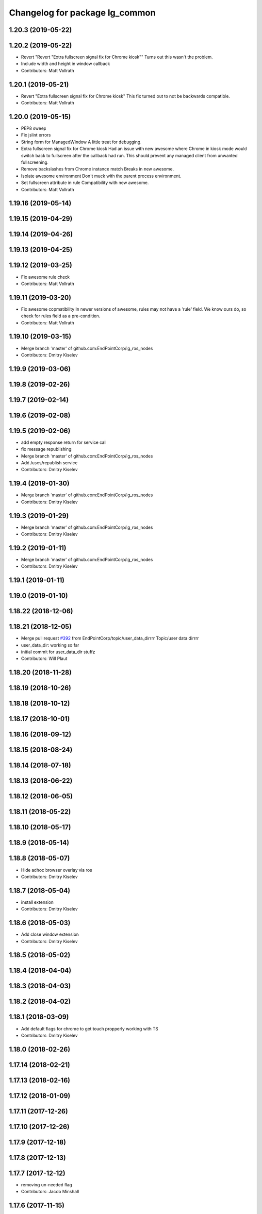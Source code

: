 ^^^^^^^^^^^^^^^^^^^^^^^^^^^^^^^
Changelog for package lg_common
^^^^^^^^^^^^^^^^^^^^^^^^^^^^^^^

1.20.3 (2019-05-22)
-------------------

1.20.2 (2019-05-22)
-------------------
* Revert "Revert "Extra fullscreen signal fix for Chrome kiosk""
  Turns out this wasn't the problem.
* Include width and height in window callback
* Contributors: Matt Vollrath

1.20.1 (2019-05-21)
-------------------
* Revert "Extra fullscreen signal fix for Chrome kiosk"
  This fix turned out to not be backwards compatible.
* Contributors: Matt Vollrath

1.20.0 (2019-05-15)
-------------------
* PEP8 sweep
* Fix jslint errors
* String form for ManagedWindow
  A little treat for debugging.
* Extra fullscreen signal fix for Chrome kiosk
  Had an issue with new awesome where Chrome in kiosk mode would switch
  back to fullscreen after the callback had run.  This should prevent any
  managed client from unwanted fullscreening.
* Remove backslashes from Chrome instance match
  Breaks in new awesome.
* Isolate awesome environment
  Don't muck with the parent process environment.
* Set fullscreen attribute in rule
  Compatibility with new awesome.
* Contributors: Matt Vollrath

1.19.16 (2019-05-14)
--------------------

1.19.15 (2019-04-29)
--------------------

1.19.14 (2019-04-26)
--------------------

1.19.13 (2019-04-25)
--------------------

1.19.12 (2019-03-25)
--------------------
* Fix awesome rule check
* Contributors: Matt Vollrath

1.19.11 (2019-03-20)
--------------------
* Fix awesome copmatibility
  In newer versions of awesome, rules may not have a 'rule' field.
  We know ours do, so check for rules field as a pre-condition.
* Contributors: Matt Vollrath

1.19.10 (2019-03-15)
--------------------
* Merge branch 'master' of github.com:EndPointCorp/lg_ros_nodes
* Contributors: Dmitry Kiselev

1.19.9 (2019-03-06)
-------------------

1.19.8 (2019-02-26)
-------------------

1.19.7 (2019-02-14)
-------------------

1.19.6 (2019-02-08)
-------------------

1.19.5 (2019-02-06)
-------------------
* add empty response return for service call
* fix message republishing
* Merge branch 'master' of github.com:EndPointCorp/lg_ros_nodes
* Add /uscs/republish service
* Contributors: Dmitry Kiselev

1.19.4 (2019-01-30)
-------------------
* Merge branch 'master' of github.com:EndPointCorp/lg_ros_nodes
* Contributors: Dmitry Kiselev

1.19.3 (2019-01-29)
-------------------
* Merge branch 'master' of github.com:EndPointCorp/lg_ros_nodes
* Contributors: Dmitry Kiselev

1.19.2 (2019-01-11)
-------------------
* Merge branch 'master' of github.com:EndPointCorp/lg_ros_nodes
* Contributors: Dmitry Kiselev

1.19.1 (2019-01-11)
-------------------

1.19.0 (2019-01-10)
-------------------

1.18.22 (2018-12-06)
--------------------

1.18.21 (2018-12-05)
--------------------
* Merge pull request `#392 <https://github.com/EndPointCorp/lg_ros_nodes/issues/392>`_ from EndPointCorp/topic/user_data_dirrrr
  Topic/user data dirrrr
* user_data_dir: working so far
* initial commit for user_data_dir stuffz
* Contributors: Will Plaut

1.18.20 (2018-11-28)
--------------------

1.18.19 (2018-10-26)
--------------------

1.18.18 (2018-10-12)
--------------------

1.18.17 (2018-10-01)
--------------------

1.18.16 (2018-09-12)
--------------------

1.18.15 (2018-08-24)
--------------------

1.18.14 (2018-07-18)
--------------------

1.18.13 (2018-06-22)
--------------------

1.18.12 (2018-06-05)
--------------------

1.18.11 (2018-05-22)
--------------------

1.18.10 (2018-05-17)
--------------------

1.18.9 (2018-05-14)
-------------------

1.18.8 (2018-05-07)
-------------------
* Hide adhoc browser overlay via ros
* Contributors: Dmitry Kiselev

1.18.7 (2018-05-04)
-------------------
* install extension
* Contributors: Dmitry Kiselev

1.18.6 (2018-05-03)
-------------------
* Add close window extension
* Contributors: Dmitry Kiselev

1.18.5 (2018-05-02)
-------------------

1.18.4 (2018-04-04)
-------------------

1.18.3 (2018-04-03)
-------------------

1.18.2 (2018-04-02)
-------------------

1.18.1 (2018-03-09)
-------------------
* Add default flags for chrome to get touch propperly working with TS
* Contributors: Dmitry Kiselev

1.18.0 (2018-02-26)
-------------------

1.17.14 (2018-02-21)
--------------------

1.17.13 (2018-02-16)
--------------------

1.17.12 (2018-01-09)
--------------------

1.17.11 (2017-12-26)
--------------------

1.17.10 (2017-12-26)
--------------------

1.17.9 (2017-12-18)
-------------------

1.17.8 (2017-12-13)
-------------------

1.17.7 (2017-12-12)
-------------------
* removing un-needed flag
* Contributors: Jacob Minshall

1.17.6 (2017-11-15)
-------------------

1.17.5 (2017-11-14)
-------------------

1.17.4 (2017-11-10)
-------------------

1.17.3 (2017-11-07)
-------------------

1.17.2 (2017-11-06)
-------------------
* super security (long live the wojo)
* Contributors: Jacob Minshall

1.17.1 (2017-10-12)
-------------------
* Merge pull request `#376 <https://github.com/endpointcorp/lg_ros_nodes/issues/376>`_ from EndPointCorp/topic/insecure_content
  allow insecure content
* allow insecure content
  This will help us show pages where our extension is using either http
  or https, and the page its on is using the opposite.
* Contributors: Jacob Minshall

1.17.0 (2017-10-06)
-------------------

1.16.1 (2017-08-17)
-------------------
* Fix error upon closing a ManagedApplication
  We never stored the env value.
* Contributors: Matt Vollrath

1.16.0 (2017-08-17)
-------------------
* Add env arg to ManagedApplication
* Contributors: Matt Vollrath

1.15.0 (2017-08-07)
-------------------

1.14.2 (2017-08-02)
-------------------

1.14.1 (2017-07-17)
-------------------

1.14.0 (2017-07-14)
-------------------

1.13.5 (2017-06-29)
-------------------

1.13.4 (2017-06-13)
-------------------
* fix the generated hash (new field means new hash)
* remove un-needed todo
* ability to remove default arguments
* Contributors: Jacob Minshall

1.13.3 (2017-05-31)
-------------------

1.13.2 (2017-05-23)
-------------------

1.13.1 (2017-05-19)
-------------------

1.13.0 (2017-05-19)
-------------------

1.12.5 (2017-05-11)
-------------------

1.12.4 (2017-05-11)
-------------------
* Fix PEP8
* Contributors: Matt Vollrath

1.12.3 (2017-05-03)
-------------------
* Copy PNaCl Chrome component before browser launch. `#357 <https://github.com/EndPointCorp/lg_ros_nodes/issues/357>`_
* Contributors: Adam Vollrath

1.12.2 (2017-04-26)
-------------------

1.12.1 (2017-04-24)
-------------------

1.12.0 (2017-04-20)
-------------------

1.11.4 (2017-04-06)
-------------------

1.11.3 (2017-03-31)
-------------------

1.11.2 (2017-03-31)
-------------------

1.11.1 (2017-03-28)
-------------------

1.11.0 (2017-03-27)
-------------------
* initial sv on director message
  Nearby panos broken when a director scene is published
* Contributors: Jacob Minshall

1.10.2 (2017-03-24)
-------------------

1.10.1 (2017-03-23)
-------------------

1.10.0 (2017-03-23)
-------------------
* Added exception handling during relaunches for lg_replay and lg_sv (`#345 <https://github.com/EndPointCorp/lg_ros_nodes/issues/345>`_)
* Contributors: Wojciech Ziniewicz

1.9.1 (2017-03-20)
------------------

1.9.0 (2017-03-20)
------------------

1.8.0 (2017-03-09)
------------------
* Add kiosk param to static_browser.py
* Add static_browser.py to README
* Contributors: Matt Vollrath

1.7.11 (2017-03-03)
-------------------

1.7.10 (2017-03-02)
-------------------

1.7.9 (2017-03-01)
------------------
* using links to the flash directory
* Contributors: Jacob Minshall

1.7.8 (2017-03-01)
------------------

1.7.7 (2017-02-28)
------------------
* flash is now copied into chrome user data dirs
* Contributors: Jacob Minshall

1.7.6 (2017-02-27)
------------------

1.7.5 (2017-02-27)
------------------
* Fix missing ApplicationState in lg_common helpers
* Contributors: Matt Vollrath

1.7.4 (2017-02-27)
------------------
* Add offline_state param to state helper
  We want to be able to keep apps stopped when offline, but keep old
  behavior as default.
* Contributors: Matt Vollrath

1.7.3 (2017-02-26)
------------------

1.7.2 (2017-02-24)
------------------

1.7.1 (2017-02-23)
------------------
* Only apply Chrome kiosk workaround in --kiosk mode
  Don't risk breaking non--kiosk Chrome window placement.
* Add optional support for Chrome --kiosk windows
  Using this workaround all the time was breaking other apps, so only use
  it when launching a browser.
* Contributors: Matt Vollrath

1.7.0 (2017-02-22)
------------------
* commenting out flipping tests
* Contributors: Jacob Minshall

1.6.5 (2017-02-08)
------------------

1.6.4 (2017-02-07)
------------------

1.6.3 (2017-02-03)
------------------
* Emit initial state for on_offline_message  (`#327 <https://github.com/endpointcorp/lg_ros_nodes/issues/327>`_)
  * Renamed connectivity_topic to offline topic
  * Use initial state as defaul on_offline_state state
  * Update tests
  * pep8
  * Publish state message only on change online/ofline state
* Wait until browser gets spawned
* Made proper logic for rc25
* PEP8 fix
* Contributors: Dmitry Kiselev, Wojciech Ziniewicz

1.6.2 (2017-01-25)
------------------
* Fixed influx exception writing
* use inintial state as default state for offline mode
* Fix PEP8 errors
* Add required_param helper with tests
* Contributors: Matt Vollrath, Wojciech Ziniewicz, kiselev-dv

1.6.1 (2017-01-12)
------------------
* fix error in director state setter
* Contributors: Will Plaut

1.6.0 (2016-12-23)
------------------
* fixing the director state setter
* now ignoring stop presentations scene
* Made managed adhoc browser' tests' setUp and tearDown methods great a (`#319 <https://github.com/endpointcorp/lg_ros_nodes/issues/319>`_)
  * Made managed adhoc browser' tests' setUp and tearDown methods great again
  * Probably fixed lg_stats tests
  * Made all ros nodes voluntarily submit exceptions to influx
  * Initial version of lg_Ros_nodes base
  * updated docs for lg_ros_nodes_base
  * Ping CI
  * Ping CI
  * Proper name for dockerfile
  * Dont clean up stuff - jenkins will do it
  * Wait 2 secs to turn into active
  * Made changes to lg_activity tests to be less load susceptible
  * Poll tracker until becomes inactive
  * Another try to poll activity status
  * Even more tests refactoring
  * Remove unnecessary asserts
  * Let's just not
  * Increase message emission grace time
  * Removed even more unncecessary asserts
  * Fix wrong var during exception handling
  * Possible breakage fix
* Contributors: Jacob Minshall, Will Plaut, Wojciech Ziniewicz

1.5.26 (2016-12-21)
-------------------
* Disabled tests temporarily
* Proper extended activity tracker test
* Poll activities to know their state before assert
* Add more time for the rosbridge param test
* More debug for browser preloading breaker test
* lg_common: helpers: fixing issues in the director listener
* lg_common: helpers: generic state setter from director messages
* Contributors: Jacob Minshall, Will Plaut, Wojciech Ziniewicz

1.5.25 (2016-12-14)
-------------------
* Added influx respawn influx handlers
* Contributors: Wojciech Ziniewicz

1.5.24 (2016-11-30)
-------------------

1.5.23 (2016-11-30)
-------------------

1.5.22 (2016-11-21)
-------------------

1.5.21 (2016-11-17)
-------------------

1.5.20 (2016-11-17)
-------------------

1.5.19 (2016-11-16)
-------------------
* Issue/end point corp/lg chef`#1031 <https://github.com/EndPointCorp/lg_ros_nodes/issues/1031>`_ (`#317 <https://github.com/EndPointCorp/lg_ros_nodes/issues/317>`_)
  * Use method for evaluation of active sources
  * Added new strategy for counting sessions
  * pinging PR build
* Contributors: Wojciech Ziniewicz

1.5.18 (2016-11-14)
-------------------

1.5.17 (2016-11-11)
-------------------

1.5.16 (2016-11-07)
-------------------

1.5.15 (2016-11-04)
-------------------
* PEP8
* Contributors: Wojciech Ziniewicz

* PEP8
* Contributors: Wojciech Ziniewicz

1.5.14 (2016-11-04)
-------------------
* Features/screenshots (`#312 <https://github.com/EndPointCorp/lg_ros_nodes/issues/312>`_)
  * screenshots node
  * fixed setup.py
  * fixed setup.py
  * fixed CMakeList
  * Add tests
  * Fix tests
  * Fix tests
  * Fix tests
  * Fix access flags
  * Add readme, fix version, fix paths, fix test
  * PEP8
  * PEP8 and fixes
  * Fixed test
* Contributors: Dmitry Kiselev

1.5.13 (2016-11-04)
-------------------
* Added offliner to browser pool tests as a dep
* Fixed initial state of lg_offliner when configured to run multiple checks and added offliner service dependency to adhoc browser pool
* Contributors: Wojciech Ziniewicz

1.5.12 (2016-11-03)
-------------------
* hide chrome warning of no-sandbox being insecure
* set kiosk=True in test file adhocbrowser creation
  The default should be true, but because this is a message type, we need
  to manually set it. Inside the adhoc browser we always set kiosk to true
  or whatever the user passed to the director message. We never rely on
  the default when creating a new instance of AdhocBrowser()
* Contributors: Jacob Minshall

1.5.11 (2016-11-03)
-------------------
* add support for kiosk mode setting through activity_config
* remove write_log_to_file call
* Added initial docker version for lg (`#309 <https://github.com/endpointcorp/lg_ros_nodes/issues/309>`_)
  * Added initial docker version for lg
  * PEP8
  * Converted from ros:indigo to ubuntu
  * Nvidia
  * X support for OSX and Linux and other goodies
  * Run Xvfb during tests
  * Added no-sandbox to disable debugging
* fix soft relaunches in adhoc browser
* Contributors: Jacob Minshall, Wojciech Ziniewicz

1.5.10 (2016-10-31)
-------------------
* Refactored rfreceiver and fixed tests for chrome url monitor
* More tests fixing
* PEP8 and tests refactoring
* Contributors: Wojciech Ziniewicz

1.5.9 (2016-10-28)
------------------
* add the new lib directories
* Contributors: Jacob Minshall

1.5.8 (2016-10-27)
------------------

1.5.7 (2016-10-27)
------------------
* Better cleanup in tests
* Contributors: Wojciech Ziniewicz

1.5.6 (2016-10-26)
------------------
* Forgot to sleep
* Converted dumb waits to something more robust
* Test fixing
* Made AdhocBrowser data structure for defining gogoel chrome version compatible with ros cms data
* Contributors: Wojciech Ziniewicz

1.5.5 (2016-10-26)
------------------
* Match Chrome unstable window instance names
  There are ever-changing variations, but the path to the tmp_dir is always present and unique.
* Contributors: Matt Vollrath

1.5.4 (2016-10-25)
------------------
* Fix adhoc browser test
* Contributors: Matt Vollrath

1.5.3 (2016-10-25)
------------------
* Revamp delays in ad hoc browser pool
  * Remove bad delays from ManagedApplication
  * Converge window before setting ProcController goal state
  * Fix some other cruft
* Contributors: Jacob Minshall, Matt Vollrath, Wojciech Ziniewicz

1.5.2 (2016-10-19)
------------------
* Better readiness logging and forceful activation
* Contributors: Wojciech Ziniewicz

1.5.1 (2016-10-19)
------------------

1.5.0 (2016-10-19)
------------------
* Fix typo in ros_window_ready extension
* Remove infinite cycle in ros_window_ready extension logging
* JS extensions logs cleanup
* Contributors: kiselev-dv

1.4.19 (2016-10-18)
-------------------
* Parametrized hide and destroy delay and PEP8ized
* Revert "Revert "Added delay""
  This reverts commit c6df1f7e3a3e9a3e6d07d255648a468c54ec5075.
* Fix typo
* PEP8 and stuffz
* Some hokeypokey
* Revert "Added delay"
  This reverts commit 690661968ed22ea648ff2f2b0d2fd2426312ea7f.
* Small amendments
* Merge branch 'master' of github.com:EndPointCorp/lg_ros_nodes
* Added delay
* Work towards `#295 <https://github.com/EndPointCorp/lg_ros_nodes/issues/295>`_
  - added ReadinessHandbrake class
  - made new try_to_become_ready method with some idempotency
  - added tests
* Contributors: Galaxy Admin, Wojciech Ziniewicz

1.4.18 (2016-10-17)
-------------------

1.4.17 (2016-10-13)
-------------------

1.4.16 (2016-10-13)
-------------------
* Amended test waits
* Contributors: Wojciech Ziniewicz

1.4.15 (2016-10-13)
-------------------
* Current url extension fixes
* PEP8
* Initial state setting tests and tuning
  - added scripts/relaunch_test.sh to see test if chrome comes up after
  relaunch
  - added adhoc_browser procedure for checking if all topics are connected
* Fixed state switching in uscs service
* Fix adhoc_browser test
* Fix adhoc_browser test
* Fix adhoc_browser test
* Fix adhoc_browser test
* Fix adhoc_browser test
* Fix adhoc_browser test
* Fix adhoc_browser test
* Fix adhoc_browser test
* Merge branch 'master' of github.com:EndPointCorp/lg_ros_nodes into browser_url
  Conflicts:
  lg_common/src/lg_common/adhoc_browser_director_bridge.py
* Changed adhoc_browser test
* Changed adhoc_browser test
* Parse string and obj extensions in director bridge
* Fix extension publishing message type
* Fix extensions parsing in director bridge
* Fixed extension (topic name and roslib initialization)
  Fixed url normalization in service
  Fixed typo in service
* fix syntax
* Merge json manualy
* Fix topic
* Refactored to use browsers service for url tracking
* Ros service for curent url
* Ros sceleton
* Extension
* Contributors: Dmitry Kiselev, Wojciech Ziniewicz, kiselev-dv

1.4.14 (2016-10-11)
-------------------

1.4.13 (2016-10-10)
-------------------
* Test precedence matters
* Refactored adhoc browser tests and fixed a bug
* properly set the uscs message response
* fix route_touch_to_viewports
  No longer filter by activity_type.
* Fixed preloading logic
* Contributors: Jacob Minshall, Wojciech Ziniewicz, wojciech ziniewicz

1.4.12 (2016-10-07)
-------------------
* TEst fix + pep8
* Readiness changes
  - made director service wait for readiness node before sending messages
  - made readiness evaluate total number of browsers using director topic
  instead of non-comprehensive common browser topic
* Contributors: Wojciech Ziniewicz, wojciech ziniewicz

1.4.11 (2016-10-06)
-------------------
* Changes t spacenav globe and ros window ready extension
* amended the cmd args
* Contributors: Wojciech Ziniewicz, wojciech ziniewicz

1.4.10 (2016-10-06)
-------------------
* Changed attrib name for retrieving command line args
* Work for `#296 <https://github.com/EndPointCorp/lg_ros_nodes/issues/296>`_ (`#299 <https://github.com/EndPointCorp/lg_ros_nodes/issues/299>`_)
* Changed path to extensions attribute
* Contributors: Wojciech Ziniewicz, wojciech ziniewicz

1.4.9 (2016-10-04)
------------------

1.4.8 (2016-10-03)
------------------

1.4.7 (2016-10-03)
------------------
* More changelogs
* Generated changelog
* Implement page urls monitor extension (`#293 <https://github.com/EndPointCorp/lg_ros_nodes/issues/293>`_)
  * Urls monitoring
  * Parse allowed urls config from get args
  * page monitor parameters passing
  * Page urls monitoring: readme, tests and get_args passing
  * Add allowed urls to adhoc browser message
  * Tests for allowed urls message passing
  * Tests for allowed urls message passing
  * Tests for allowed urls message passing
  * Tests for allowed urls message passing
  * Tests for allowed urls message passing
  * Tests for allowed urls message passing
  * Tests for allowed urls message passing
  * Tests for allowed urls message passing
  * Tests for allowed urls message passing
  * Revert "REnamed helper method"
  This reverts commit 1b6343469bb20d3fe3bf00a7098063f78c904131.
  * Tests amendment and PEP8
  * Added missing files
  * Amending tests to match ros_window_ready new bahavior
  * More amendments to ros_window_ready
  * Fixed test roslaunch files
  * Fixed log string eval and uscs tests
  * Amended tests
* REnamed helper method
* Added rosbridge deps for adhoc browser
* Made lg_mirror activate itself slightly later with custom preload message
* Fixed verbosity of USCS
* fixed undefined constant
* Fix null pointer
* Switch run_at to document start for ros_window_ready extension
* Switch run_at to document start for ros_window_ready extension
* Repeat window ready message once a sec.
* PEP8 and some reduntant stuffz removal
* Onboard test coverage
  - added onboard_router symlink and made it deployable
  - amended tests to cover mirroring only (it's the only one that we want
  to support)
  - amended tests slightly to go green
* Onboard and touch routing
  - added TDD stuffz for onboard router
  - factored out shared methods from lg_mirror to helpers
  - created test_helpers for message and window generation
  - created onboard_router ros node
* Contributors: Dmitry Kiselev, Wojciech Ziniewicz, Zdenek Maxa, kiselev-dv

* Generated changelog
* Implement page urls monitor extension (`#293 <https://github.com/EndPointCorp/lg_ros_nodes/issues/293>`_)
  * Urls monitoring
  * Parse allowed urls config from get args
  * page monitor parameters passing
  * Page urls monitoring: readme, tests and get_args passing
  * Add allowed urls to adhoc browser message
  * Tests for allowed urls message passing
  * Tests for allowed urls message passing
  * Tests for allowed urls message passing
  * Tests for allowed urls message passing
  * Tests for allowed urls message passing
  * Tests for allowed urls message passing
  * Tests for allowed urls message passing
  * Tests for allowed urls message passing
  * Tests for allowed urls message passing
  * Revert "REnamed helper method"
  This reverts commit 1b6343469bb20d3fe3bf00a7098063f78c904131.
  * Tests amendment and PEP8
  * Added missing files
  * Amending tests to match ros_window_ready new bahavior
  * More amendments to ros_window_ready
  * Fixed test roslaunch files
  * Fixed log string eval and uscs tests
  * Amended tests
* REnamed helper method
* Added rosbridge deps for adhoc browser
* Made lg_mirror activate itself slightly later with custom preload message
* Fixed verbosity of USCS
* fixed undefined constant
* Fix null pointer
* Switch run_at to document start for ros_window_ready extension
* Switch run_at to document start for ros_window_ready extension
* Repeat window ready message once a sec.
* PEP8 and some reduntant stuffz removal
* Onboard test coverage
  - added onboard_router symlink and made it deployable
  - amended tests to cover mirroring only (it's the only one that we want
  to support)
  - amended tests slightly to go green
* Onboard and touch routing
  - added TDD stuffz for onboard router
  - factored out shared methods from lg_mirror to helpers
  - created test_helpers for message and window generation
  - created onboard_router ros node
* Contributors: Dmitry Kiselev, Wojciech Ziniewicz, Zdenek Maxa, kiselev-dv

* Implement page urls monitor extension (`#293 <https://github.com/EndPointCorp/lg_ros_nodes/issues/293>`_)
  * Urls monitoring
  * Parse allowed urls config from get args
  * page monitor parameters passing
  * Page urls monitoring: readme, tests and get_args passing
  * Add allowed urls to adhoc browser message
  * Tests for allowed urls message passing
  * Tests for allowed urls message passing
  * Tests for allowed urls message passing
  * Tests for allowed urls message passing
  * Tests for allowed urls message passing
  * Tests for allowed urls message passing
  * Tests for allowed urls message passing
  * Tests for allowed urls message passing
  * Tests for allowed urls message passing
  * Revert "REnamed helper method"
  This reverts commit 1b6343469bb20d3fe3bf00a7098063f78c904131.
  * Tests amendment and PEP8
  * Added missing files
  * Amending tests to match ros_window_ready new bahavior
  * More amendments to ros_window_ready
  * Fixed test roslaunch files
  * Fixed log string eval and uscs tests
  * Amended tests
* REnamed helper method
* Added rosbridge deps for adhoc browser
* Made lg_mirror activate itself slightly later with custom preload message
* Fixed verbosity of USCS
* fixed undefined constant
* Fix null pointer
* Switch run_at to document start for ros_window_ready extension
* Switch run_at to document start for ros_window_ready extension
* Repeat window ready message once a sec.
* PEP8 and some reduntant stuffz removal
* Onboard test coverage
  - added onboard_router symlink and made it deployable
  - amended tests to cover mirroring only (it's the only one that we want
  to support)
  - amended tests slightly to go green
* Onboard and touch routing
  - added TDD stuffz for onboard router
  - factored out shared methods from lg_mirror to helpers
  - created test_helpers for message and window generation
  - created onboard_router ros node
* Contributors: Dmitry Kiselev, Wojciech Ziniewicz, Zdenek Maxa, kiselev-dv

1.4.6 (2016-09-28)
------------------

1.4.5 (2016-09-21)
------------------

1.4.4 (2016-09-21)
------------------
* Amended tests to honor new behavior of uscs service
* WE're not using underscores anymore
* Pep8ized code
* Activity, USCS service and mirror amendments
  - made mirror re-publish messages for touch receiver after earlier
  initial state subscription
  - made activity send initial state again and uscs service ignore it
* Remove extension
* rename extension
* rename
* Extension for tactile smooth loading
* Updated readme with rosbridge parameters description
* Various preloading fixes
  - added Activity service definition
  - amended logging
  - made unhiding not destroy browsers badly
* Read get parameters for rosbridge and ros_window_name from history
* Fixes for initial scene handling by lg_mirror and activity service for lg_Activity
* Pass rosbridge connection params from rosparam via adhocbrowserspool get_args
  Fix build
  Add comments for further refactor
  Add test for adhock_browser_pool
  Add test for adhoc_browser_pool
  Actual test for parameters passing
  Made tet for adhoc browser pool
  Made tet for adhoc browser pool
  Fix tests
  Fix tests
  Fix tests
  Fix tests
  Fix tests
  Fix tests
  More debug output for tests
  More debug output for tests
  More debug output for tests
  Print stdout for rostest
  Print stdout for rostest
  Print stdout for rostest
  Print stdout for rostest
  Print stdout for rostest
  Tests for rosbridge connection
  More tests
  More tests
  More tests
  Reverted test_runner
* Revert "Add default rosbridge config for ros window ready extension"
  This reverts commit 4928aa929ffba2fe1bc0af7b813b70ffac72b229.
* Add default rosbridge config for ros window ready extension
* Switch ros_window_ready extension to use ssl connection by default
* Contributors: Wojciech Ziniewicz, kiselev-dv

1.4.3 (2016-09-12)
------------------

1.4.2 (2016-09-12)
------------------

1.4.1 (2016-09-12)
------------------
* Merge branch 'master' of github.com:EndPointCorp/lg_ros_nodes
* Amended docs and extensions root
* Contributors: Wojciech Ziniewicz

1.4.0 (2016-09-06)
------------------
* initial state setting of ros nodes (`#270 <https://github.com/endpointcorp/lg_ros_nodes/issues/270>`_)
  * initial state setting of ros nodes
  * Made new initial vars and mechanisms as a work towards completion of `#274 <https://github.com/endpointcorp/lg_ros_nodes/issues/274>`_
  * Made new initial vars and mechanisms as a work towards completion of `#274 <https://github.com/endpointcorp/lg_ros_nodes/issues/274>`_
  * Added test suite and functoinality for uscs service
  * Fixed a typo
  * Added USCS service to kmlsync tests
  * DRYed out uscs code and pep8 fixes
  * Removing wait_for_service dependency
  * Added test coverage for setting initial state for adhoc_browser_pool `#165 <https://github.com/endpointcorp/lg_ros_nodes/issues/165>`_
  * import generic message in test
* Contributors: Jacob Minshall

1.3.31 (2016-09-01)
-------------------
* Refactored adhoc browser pool housekeeping
* Contributors: Galaxy Admin

1.3.30 (2016-08-31)
-------------------

1.3.29 (2016-08-31)
-------------------
* synced broken changelogs
* Raised some timeouts again
* Longer timeout for custom callback
* Formatted teh changelog
* Dont rely on postponed removal - shouldnt be tested
* More timeouts!
* Making custom preloading event better again
* Added Xvfb to docker tests
* Split test cases to separate defs and made Xvfb enabled in Docker
* Changed maps.google.com slowness to something local and fast and amended some tests
* Contributors: Wojciech Ziniewicz

* Raised some timeouts again
* Longer timeout for custom callback
* Formatted teh changelog
* Dont rely on postponed removal - shouldnt be tested
* More timeouts!
* Making custom preloading event better again
* Added Xvfb to docker tests
* Split test cases to separate defs and made Xvfb enabled in Docker
* Changed maps.google.com slowness to something local and fast and amended some tests
* Contributors: Wojciech Ziniewicz

1.3.28 (2016-08-26)
-------------------
* added smooth transitions functionality #251 `https://github.com/EndPointCorp/lg_ros_nodes/issues/251`
* added support for loading chrome extensions in AdhocBrowser
* added support for adding command line arguments
* added support for using custom chrome binaries
* Contributors: Wojciech Ziniewicz

1.3.27 (2016-08-23)
-------------------
* Fix whitespace error in adhoc browser test
* Add garbage collection test for ManagedApplication
  This is part of `#262 <https://github.com/EndPointCorp/lg_ros_nodes/issues/262>`_
* Add close() method to ManagedApplication
* Remove _signal_proc from ManagedApplication
  This feature is no longer needed and never worked anyway.
* Contributors: Matt Vollrath

1.3.26 (2016-08-15)
-------------------
* fix log messages for soft relaunches
* add soft relaunch support for all media assets
  browser graphics, browser videos, and mplayer videos supported.
* Contributors: Jacob Minshall

1.3.25 (2016-08-12)
-------------------
* better detection of new and old assets
* Added geometry checks for browser persistence and failed to cover
  edgecase http://d.pr/i/1it1J
* Contributors: Galaxy Admin, Wojciech Zieniewicz

1.3.24 (2016-08-12)
-------------------

1.3.23 (2016-08-09)
-------------------

1.3.22 (2016-08-09)
-------------------
* generating changelogs to satisfy jenkins lg_ros_nodes_deb_builds_master, touch: `#113 <https://github.com/EndPointCorp/lg_ros_nodes/issues/113>`_
* unpack_activity_sources extensions
  -corrected function's docstrings
  -added unittets (none previously)
  -implemented single value for values stratedy (needed for `#113 <https://github.com/EndPointCorp/lg_ros_nodes/issues/113>`_),
  including a unittest
  -narrowed exception clauses
  -touch: `#187 <https://github.com/EndPointCorp/lg_ros_nodes/issues/187>`_
* Contributors: Zdenek Maxa

* unpack_activity_sources extensions
  -corrected function's docstrings
  -added unittets (none previously)
  -implemented single value for values stratedy (needed for `#113 <https://github.com/EndPointCorp/lg_ros_nodes/issues/113>`_),
  including a unittest
  -narrowed exception clauses
  -touch: `#187 <https://github.com/EndPointCorp/lg_ros_nodes/issues/187>`_
* Contributors: Zdenek Maxa

1.3.21 (2016-08-03)
-------------------
* Add last_uscs service to lg_common
* Contributors: Szymon Lipinski

1.3.20 (2016-07-29)
-------------------

1.3.19 (2016-07-29)
-------------------
* Fix whitespace in managed_browser.py
* Contributors: Matt Vollrath

1.3.18 (2016-07-28)
-------------------
* Ad hoc browser persistence round deux
* Contributors: Matt Vollrath

1.3.17 (2016-07-27)
-------------------
* Revert "Persist ad hoc browser assets across scenes"
  This was breaking ad hoc browsers.
* Contributors: Matt Vollrath

1.3.16 (2016-07-26)
-------------------

1.3.15 (2016-07-26)
-------------------
* Clear browser tmpdir on shutdown
* Persist ad hoc browser assets across scenes
  URL's are now encoded in consistent order.
* Contributors: Matt Vollrath

1.3.14 (2016-07-25)
-------------------
* Fix ManagedBrowser race conditions
  * Add post_init() for ManagedApplication
  * Add add_respawn_handler and add_state_handler to ManagedApplication
  * Bring back set_state() locking
  * Lock AdhocBrowserPool message handling
  * Start and stop the Chrome debug relay inside locked set_state()
  * Remove dangerous code from ManagedApplication _handle_respawn()
* Contributors: Matt Vollrath

1.3.13 (2016-07-21)
-------------------
* remove lock from managed application set state
* reclassify loginfo as logdebug
* re-classify logerr to loginfo
* Contributors: Jacob Minshall, Wojciech Zieniewicz

1.3.12 (2016-07-19)
-------------------
* fix syntax error
* implement rosparam for extra chrome logging
* remove chrome's logs by default
  Plus took out an old log message that has been bugging me.
* Comment Chrome window instance rule
  Thanks Dmitry for asking.
* Contributors: Jacob Minshall, Matt Vollrath

1.3.11 (2016-07-15)
-------------------
* set state of managed application on respawn
* set proc to None after wait and set shell=True
  With shell=True we no longer need to have /bin/sh -c be the start of our
  command.
* Removed @minnshalj comment
* Merge branch 'master' of github.com:EndPointCorp/lg_ros_nodes into EndPointCorp/lg_chef_860_graphics_loading_timing_issues
  Conflicts:
  lg_common/src/lg_common/adhoc_browser_pool.py
  lg_media/src/lg_media/mplayer_pool.py
* Removed instance updating completely
* Contributors: Galaxy Admin, Jacob Minshall

1.3.10 (2016-07-13)
-------------------
* Fixed `EndPointCorp/lg_chef#859 <https://github.com/EndPointCorp/lg_chef/issues/859>`_
* Fixed browser vid player
* Contributors: Galaxy Admin, Wojciech Ziniewicz

1.3.9 (2016-07-08)
------------------
* Added a close_fds fix for awesome and fixed a logging method exception that was crashing lg_attract_loop
* Clear browser tmpdir on each spawn
* Contributors: Matt Vollrath, Wojciech Ziniewicz

1.3.8 (2016-07-06)
------------------

1.3.7 (2016-07-05)
------------------

1.3.6 (2016-07-01)
------------------

1.3.5 (2016-07-01)
------------------

1.3.4 (2016-07-01)
------------------

1.3.3 (2016-06-30)
------------------
* lg_stats and lg_attract_loop amendments (`#246 <https://github.com/EndPointCorp/lg_ros_nodes/issues/246>`_)
  * Made lg_stats and lg_attract_loop verbosity great again. Added default action to lg_attract_loop to make it decent again
  * Planet default
  * URL override for touchscreen
  * Pep8ized tests
* Contributors: Wojciech Ziniewicz

1.3.2 (2016-06-29)
------------------
* Fixed debug in lg_stats
* Contributors: Wojciech Ziniewicz

1.3.1 (2016-06-28)
------------------
* refactored x_available to DRY out code mode
* factor out dependency_available to check_www_dependency
  This DRYs out the code a bunch.
* Contributors: Will Plaut

1.3.0 (2016-06-25)
------------------
* Fix remote debugging port in scripts
* Track pytest dep in lg_common
* Enable GPU rasterization in Chrome by default
* Implement TCPRelay in ManagedBrowser
* Add TCP relay for Chrome debug relay
* Added rosnode name parameter for adhock browser pool (`#234 <https://github.com/EndPointCorp/lg_ros_nodes/issues/234>`_)
  * Add ros_instance_name get parameter for adhoc browsers pool
  * PEP8ized code for `#234 <https://github.com/EndPointCorp/lg_ros_nodes/issues/234>`_
* reverted adhoc_browser_pool.py
* lg_common helpers tests, related to touch: `#193 <https://github.com/EndPointCorp/lg_ros_nodes/issues/193>`_
* Browser fixes (`#232 <https://github.com/EndPointCorp/lg_ros_nodes/issues/232>`_)
  * various ManagedBrowser fixups
  - Fixed browser names for `#145 <https://github.com/EndPointCorp/lg_ros_nodes/issues/145>`_
  - added defult disk_cache_size param of 300mb for `#148 <https://github.com/EndPointCorp/lg_ros_nodes/issues/148>`_
  - added stderr logging to logger pipe
  * Various browser fixes
  - limited browser disk cache size to 300mb `#148 <https://github.com/EndPointCorp/lg_ros_nodes/issues/148>`_
  - parametrized verbosity of browsers `#129 <https://github.com/EndPointCorp/lg_ros_nodes/issues/129>`_
  - made browsers use proper slugs including viewports in their names `#145 <https://github.com/EndPointCorp/lg_ros_nodes/issues/145>`_
  * Pep8ed
  * Pep8'd files
* Use local copy of lg_ros_nodes
* Contributors: Dmitry Kiselev, Matt Vollrath, Wojciech Ziniewicz, Zdenek Maxa

1.2.14 (2016-06-10)
-------------------

1.2.13 (2016-06-10)
-------------------
* mplayer on_finish -> respawn attribute, touch: `#193 <https://github.com/EndPointCorp/lg_ros_nodes/issues/193>`_
* Contributors: Zdenek Maxa

1.2.12 (2016-06-07)
-------------------
* Issue/226 float value lg stats (`#228 <https://github.com/EndPointCorp/lg_ros_nodes/issues/228>`_)
  * lg_stats development
  - added metadata to Event message type
  - added value to all influx measurements
  - made resubmission thread use value of 0.5
  * Fixing tests for lg_stats
  * Pep8'd
* Fix pep8 in lg_common helpers
* Contributors: Matt Vollrath, Wojciech Ziniewicz

1.2.11 (2016-06-02)
-------------------
* Catch KeyError in get_activity_config

1.2.10 (2016-05-20)
-------------------
* get_activity_config now in lg_common helpers
* Contributors: Jacob Minshall

1.2.9 (2016-05-20)
------------------

1.2.8 (2016-05-19)
------------------

1.2.7 (2016-05-17)
------------------
* Merge branch 'wip-lg_activity_tests' of github.com:endpointcorp/lg_ros_nodes into development
* fixing pep8
* Merge branch 'development' of github.com:endpointcorp/lg_ros_nodes into wip-lg_activity_tests
  not quite fixed yet
  Conflicts:
  lg_activity/src/lg_activity/activity.py
  lg_activity/test/online/test_tracker.test
  lg_common/src/lg_common/helpers.py
* lg_activity: remove unneeded assignment
* WIP more work in progress
* WIP more wip...
* WIP change msg_type to message_type
  I think it was called both, so now only one is used.
* WIP squash this commit
* Contributors: Galaxy Admin, Jacob Minshall, Wojciech Ziniewicz, Zdenek Maxa

1.2.6 (2016-05-16)
------------------

1.2.5 (2016-05-12)
------------------

1.2.4 (2016-05-10)
------------------
* lg_sv: ignore 'no_activity' scene
  Also don't just check for the first window's activity to check for the
  streetview activity type, check all activities. This will allow us to
  have images overlayed on streetview without running into issues.
* Contributors: Jacob Minshall

1.2.3 (2016-05-06)
------------------
* Generated changelogs
* 1.2.2
* PEP8
* Added count_nonzero strategy for `#208 <https://github.com/EndPointCorp/lg_ros_nodes/issues/208>`_
* Contributors: Wojciech Ziniewicz

1.2.1 (2016-05-03)
------------------

1.2.0 (2016-04-29)
------------------
* pep8 fixes
* Contributors: Jacob Minshall

1.1.50 (2016-04-27)
-------------------
* move new loginfo logging to logdebug
* added log watcher
* fix up logging
  Move some logerrs to log{warn,info} depending on the information being
  logged. Also s/rospy.logerror/rospy.logerr/
* Contributors: Jacob Minshall

1.1.49 (2016-04-26)
-------------------
* Fixed tests:
  - renamed files to reflect new functionality (new strategies) - tests
  coverage is missing for non-default ones
  - amended some code I wrongly added to meat
  - pep8'ized code
* Fixed tests for `#126 <https://github.com/EndPointCorp/lg_ros_nodes/issues/126>`_
* lg_stats part 2
  - re-thinked activity sources parsing - lg_activity tests need to be
  written to make sure its not broken
  - moved count and average processors to background tasks like
  resubmitters - good idea by @zdenekmaxa
  - added `measurement` message field and moved attribute mapping so that
  ROS topic are independent from measurment names
* Some docs amendments
* lg_stats strategies and activity sources:
  - added support for nested slots value extraction
  - refactored lg_activity to use shared helper for the above
  - removed cruft for strategies - replaced with proper strategies
  - added support for count and average
  - didnt test it yet - havent amended tests to resemble new functionality
  yet
* Contributors: Wojciech Ziniewicz

1.1.48 (2016-04-20)
-------------------

1.1.47 (2016-04-15)
-------------------

1.1.46 (2016-04-15)
-------------------
* fix up changelogs
* Contributors: Jacob Minshall

1.1.45 (2016-04-14)
-------------------

1.1.44 (2016-04-14)
-------------------

1.1.43 (2016-04-14)
-------------------

1.1.42 (2016-04-14)
-------------------
* updated changelogs for new release
* restart browser on soft relaunch
* restart earth process on soft relaunch
* softrelaunch initial work
* Contributors: Jacob Minshall, Zdenek Maxa

* use rosunit to run offline tests, touch: `#195 <https://github.com/EndPointCorp/lg_ros_nodes/issues/195>`_
* restart browser on soft relaunch
* restart earth process on soft relaunch
* softrelaunch initial work
* Contributors: Jacob Minshall, Zdenek Maxa

1.1.41 (2016-04-13)
-------------------
* Generated changelogs while preparing for new release
* Update managed_browser.py
  Add `--enable-webgl` `--ignore-gpu-blacklist` for managed browser
* Contributors: Dmitry Kiselev, Zdenek Maxa

* Update managed_browser.py
  Add `--enable-webgl` `--ignore-gpu-blacklist` for managed browser
* Contributors: Dmitry Kiselev

1.1.40 (2016-03-23)
-------------------

1.1.39 (2016-03-16)
-------------------

1.1.38 (2016-03-09)
-------------------

1.1.37 (2016-03-04)
-------------------
* managed_browser: extensions loading
* Contributors: Jacob Minshall

1.1.36 (2016-02-17)
-------------------
* lg\_{common,earth}: set initial state
  This will allow us to start up a hidden window initially.
* Contributors: Jacob Minshall

1.1.35 (2016-02-05)
-------------------

1.1.34 (2016-02-05)
-------------------

1.1.33 (2016-02-04)
-------------------

1.1.32 (2016-01-28)
-------------------

1.1.31 (2016-01-20)
-------------------
* static_browser: fix issues with undefined variables
* Contributors: Jacob Minshall

1.1.30 (2016-01-11)
-------------------
* pdfviewer: stretches to either height and width of screen
  This ends up only stretching to the width, which is fine because of the
  ratio. Now some good geometry will be needed to make things look pretty.
* Contributors: Jacob Minshall

1.1.29 (2016-01-04)
-------------------

1.1.28 (2015-12-10)
-------------------
* command_handler: added code to command and listener node
* Contributors: Jacob Minshall

1.1.27 (2015-11-25)
-------------------

1.1.26 (2015-11-25)
-------------------

1.1.25 (2015-11-17)
-------------------

1.1.24 (2015-11-16)
-------------------

1.1.23 (2015-11-13)
-------------------

1.1.22 (2015-11-05)
-------------------

1.1.21 (2015-10-22)
-------------------

1.1.20 (2015-10-21)
-------------------
* Fix Chrome 46 window management
* Contributors: Matt Vollrath

1.1.19 (2015-10-20)
-------------------

1.1.18 (2015-10-20)
-------------------

1.1.17 (2015-10-16)
-------------------
* touchscreen: removed state from touchscreen
  There didn't seem to be a reason to hide the touchscreen, and this
  makes the state changer a pain to interact with. Changes will come
  to the state changer in the future to allow ignoring certain REs
  matching topics.
* Contributors: Jacob Minshall

1.1.16 (2015-10-11)
-------------------

1.1.15 (2015-10-10)
-------------------

1.1.14 (2015-10-08)
-------------------

1.1.13 (2015-10-08)
-------------------
* Better handling of timeouts
* Contributors: Adam Vollrath

1.1.12 (2015-10-07)
-------------------
* state_changer: test: sleep before publishing
  The array based mock state uncovered an issue, the very first time these
  publishers were created, they didn't actually publish anything, even
  with the wait_for_pub in there.
* state_changer: test: use array of states to check for extra messages
* state_changer: add rostest to cmake
* pep8: ignore E265, block comments requiring space after #
* state_changer: test
* state_changer: sleep for a second when creating new publishers
  Creating a publisher and then publishing on it right after seems to not
  work very well in rospy. This mitigates that problem.
* state_changer: StringArray is an array of actual strings, not Strings
  There is no string.data, msg.strings is an actual array of strings,
  which python can handle just fine.
* state_changer: moved class to it's own file for testing
* state_changer: use an array of strings
  Multiple activities can be passed to the state changer, and only those
  ones will be set to VISIBLE.
* lg_common: added the StringArray type
* link to state_changer.py
* lg_common: added a state handler/changer
  This will publish HIDDEN to all other state listening topics, except for
  the one specified in the string passed to /state_handler/activate
* Contributors: Jacob Minshall, Wojciech Ziniewicz

1.1.11 (2015-10-06)
-------------------
* Fixed touchscreen typo
* Contributors: Wojciech Ziniewicz

1.1.10 (2015-10-05)
-------------------
* Added lots of docs
* Fixed pep8

1.1.9 (2015-09-25)
------------------
* Dont start application if X is not available
* Better logging for dependencies
* Added missing imports
* ADded dependency checking and fixed slots deserialization
* lg_replay: retain permissions on other event devices
* lg_replay: lg_common: make sure we iterate over tuple
  If __slots_\_ only has one value, it returns a string. Now we turn that
  string into a tuple instead of trying to iterate over each character in
  the string.
* Make kmlsync work better by default, kill Futurama
* pep8 fixes
* Added ext dependency mechanism and added it to GE and SV/PV
* Some debug for TS
* Contributors: Adam Vollrath, Jacob Minshall, Joshua Tolley, Wojciech Ziniewicz

1.1.8 (2015-09-25)
------------------

1.1.7 (2015-09-24)
------------------

1.1.6 (2015-09-24)
------------------

1.1.5 (2015-09-23)
------------------

1.1.4 (2015-09-23)
------------------

1.1.3 (2015-09-22)
------------------

1.1.2 (2015-09-22)
------------------

1.1.1 (2015-09-18)
------------------

1.1.0 (2015-09-17)
------------------
* Fixed the path for the TS
* Added touchscreen launcher
* lg\_{common,sv}: used the new director listener abstraction
* lg_common: abstract director message subscribing
* lg_common: throw exception when loading a director message fails
* Added shell to managed browser to prevent pid leakage
* lg_common: added more director helpers inside
* Contributors: Jacob Minshall, Matt Vollrath, Wojciech Ziniewicz

1.0.9 (2015-09-09)
------------------

1.0.8 (2015-08-12)
------------------

1.0.7 (2015-08-12)
------------------
* Fixed state assert
* Change ApplicationState to string field
  This is more human-friendly.
* Contributors: Matt Vollrath, Wojciech Ziniewicz

1.0.6 (2015-08-10)
------------------
* ManagedAdhocBrowser
  - enabled online tests for director bridge
  - added some gitignore lines
* ManagedAdhocBrowser
  - added some tests coverage
  - added tests to cmakelists.txt
* AdhocBrowserDirectorBridge tests
  - added basic unit tests
  - updated cmakelist to honor them
* AdhocBrowser
  - added more docstrings
  - added files for rests
  - introduced nosy.cfg for clever nosetesting
* AdhocBrowser
  - added honoring of the offset
* Contributors: Wojciech Ziniewicz

1.0.5 (2015-08-03)
------------------

1.0.4 (2015-07-31)
------------------
* Workaround for Chrome kiosk fullscreen behavior
  Set fullscreen to 'true' in rule properties, then back to false in the callback.
  This seems to be compatible with other applications too.
* Final fixing of managed adhoc browser logic
  - turned loginfo to logdebug here and there
  - fixed helpers
  - general fixing
* Added initial director bridge and dev deployment script
* lg_common helper for extracting asset types for viewports
* AdhocBrowserPool
  - added adhoc browser director bridge
* Contributors: Matt Vollrath, Wojciech Ziniewicz

1.0.3 (2015-07-29)
------------------

1.0.2 (2015-07-29)
------------------
* remove redefinition of touchscreen
* Fixed adhoc browser URL handling
* Contributors: Jacob Minshall, Matt Vollrath, Wojciech Ziniewicz

1.0.1 (2015-07-29)
------------------
* Removed ambiguous var def thanks to @zdenekmaxa
* Contributors: Wojciech Ziniewicz

0.0.7 (2015-07-28)
------------------
* Show links on center sv
* Contributors: Will Plaut

0.0.6 (2015-07-28)
------------------
* adhoc browser
  - moved everything to lg_common
  - added README for adhoc browser
* ManagedBrowser fix
  - added shutil.rmtree before initialization for --user-data-dir
* Contributors: Will Plaut, Wojciech Ziniewicz

0.0.5 (2015-07-27)
------------------
* Added a helper method to generate url with GET params
* Launch spacenav_node in dev.launch
* Broader search for awesome pid
* Set windows to non-fullscreen, non-maximized
* Eliminate caching in dev_webserver.py
* Contributors: Kannan Ponnusamy, Matt Vollrath, Will Plaut

0.0.4 (2015-07-27)
------------------
* Chamber of understanding
* Contributors: Neil Elliott

0.0.3 (2015-07-21)
------------------
* Fix awesome rule generation errors
* Contributors: Matt Vollrath

0.0.2 (2015-07-21)
------------------
* Allow missing window geometry
* Fix rospy.logerr method names
* Clean up and rename some window mgmt items
* use spawn hook rather than respawn hook
* Added geometry, updated dev.launch with TS
* manage_application: set respawn hook
* Fix imports in awesome script
* Remove xdotool dep
* Use awesome rules for window management
* Revise window searching for reliability over speed
* Add app argument to chrome
* Make the adhoc window showing
* Contributors: Jacob Minshall, Matt Vollrath, Neil Elliott, Szymon Guz, Wojciech Ziniewicz

0.0.1 (2015-07-08)
------------------
* Initial release
* Contributors: Jacob Minshall, Kannan Ponnusamy, Matt Vollrath, Wojciech Ziniewicz
